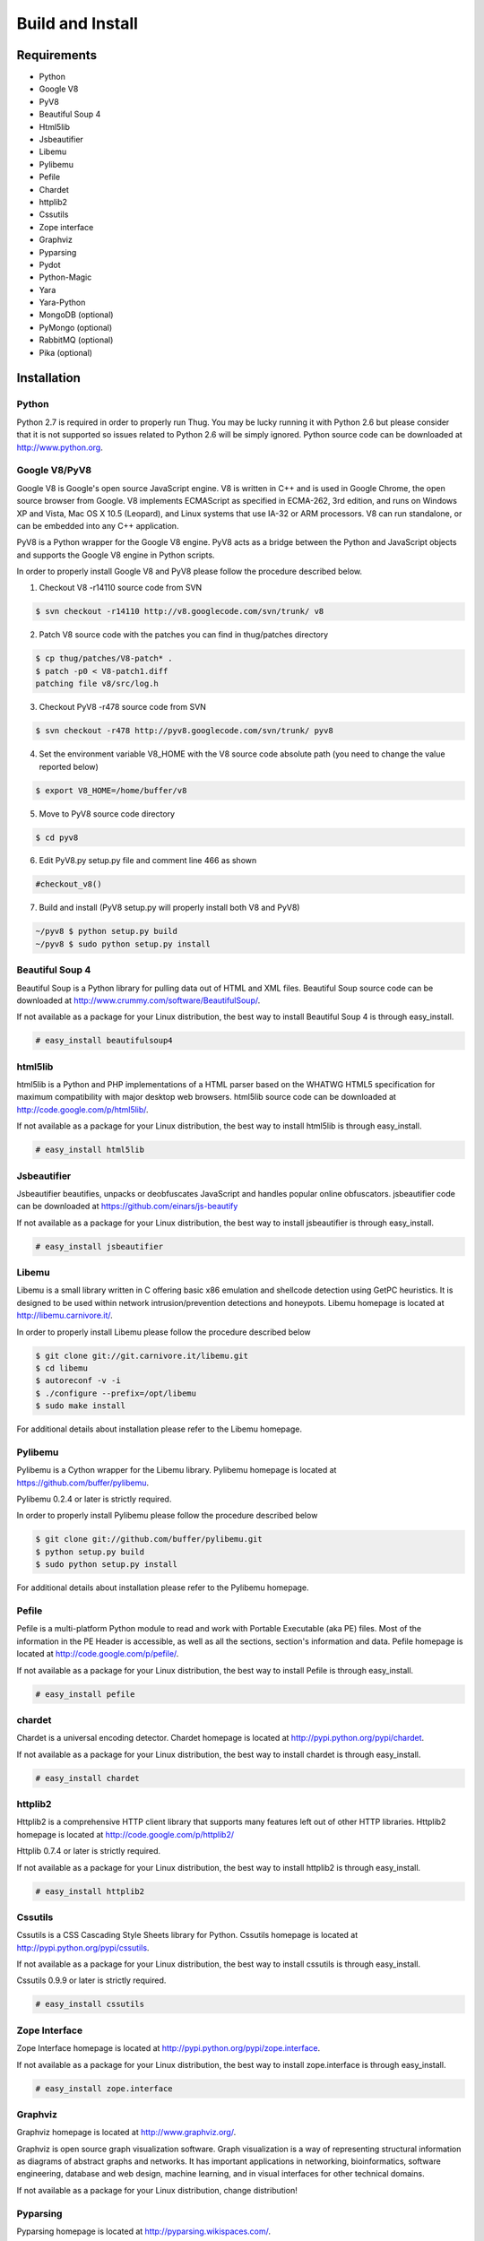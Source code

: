 .. _build:

Build and Install
=================

Requirements
------------

* Python
* Google V8                
* PyV8                     
* Beautiful Soup 4         
* Html5lib
* Jsbeautifier
* Libemu                   
* Pylibemu                 
* Pefile                   
* Chardet                  
* httplib2 
* Cssutils
* Zope interface
* Graphviz
* Pyparsing
* Pydot
* Python-Magic
* Yara
* Yara-Python
* MongoDB (optional)       
* PyMongo (optional)       
* RabbitMQ (optional)
* Pika (optional)


Installation
------------


Python
^^^^^^

Python 2.7 is required in order to properly run Thug. You may be lucky running it with
Python 2.6 but please consider that it is not supported so issues related to Python 2.6
will be simply ignored. Python source code can be downloaded at http://www.python.org.


Google V8/PyV8
^^^^^^^^^^^^^^
  
Google V8 is Google's open source JavaScript engine. V8 is written in C++ and is used
in Google Chrome, the open source browser from Google. V8 implements ECMAScript as 
specified in ECMA-262, 3rd edition, and runs on Windows XP and Vista, Mac OS X 10.5 
(Leopard), and Linux systems that use IA-32 or ARM processors. V8 can run standalone, 
or can be embedded into any C++ application.  

PyV8 is a Python wrapper for the Google V8 engine. PyV8 acts as a bridge between the 
Python and JavaScript objects and supports the Google V8 engine in Python scripts.

In order to properly install Google V8 and PyV8 please follow the procedure described 
below.

1. Checkout V8 -r14110 source code from SVN

.. code-block:: sh

        $ svn checkout -r14110 http://v8.googlecode.com/svn/trunk/ v8

2. Patch V8 source code with the patches you can find in thug/patches
   directory

.. code-block:: sh

        $ cp thug/patches/V8-patch* .
        $ patch -p0 < V8-patch1.diff 
        patching file v8/src/log.h

3. Checkout PyV8 -r478 source code from SVN

.. code-block:: sh

        $ svn checkout -r478 http://pyv8.googlecode.com/svn/trunk/ pyv8

4. Set the environment variable V8_HOME with the V8 source code
   absolute path (you need to change the value reported below)

.. code-block:: sh

        $ export V8_HOME=/home/buffer/v8

5. Move to PyV8 source code directory

.. code-block:: sh

        $ cd pyv8

6. Edit PyV8.py setup.py file and comment line 466 as shown

.. code-block:: sh

        #checkout_v8()

7. Build and install (PyV8 setup.py will properly install both V8
   and PyV8)

.. code-block:: sh

        ~/pyv8 $ python setup.py build
        ~/pyv8 $ sudo python setup.py install


Beautiful Soup 4
^^^^^^^^^^^^^^^^

Beautiful Soup is a Python library for pulling data out of HTML and XML 
files. Beautiful Soup source code can be downloaded at 
http://www.crummy.com/software/BeautifulSoup/.

If not available as a package for your Linux distribution, the best way 
to install Beautiful Soup 4 is through easy_install.

.. code-block:: sh

        # easy_install beautifulsoup4  

 
html5lib
^^^^^^^^

html5lib is a Python and PHP implementations of a HTML parser based on the 
WHATWG HTML5 specification for maximum compatibility with major desktop 
web browsers. html5lib source code can be downloaded at 
http://code.google.com/p/html5lib/.

If not available as a package for your Linux distribution, the best way 
to install html5lib is through easy_install. 

.. code-block:: sh

        # easy_install html5lib 


Jsbeautifier
^^^^^^^^^^^^

Jsbeautifier beautifies, unpacks or deobfuscates JavaScript and handles 
popular online obfuscators. jsbeautifier code can be downloaded at
https://github.com/einars/js-beautify

If not available as a package for your Linux distribution, the best way
to install jsbeautifier is through easy_install.

.. code-block:: sh

        # easy_install jsbeautifier 


Libemu
^^^^^^

Libemu is a small library written in C offering basic x86 emulation and 
shellcode detection using GetPC heuristics. It is designed to be used 
within network intrusion/prevention detections and honeypots. Libemu 
homepage is located at http://libemu.carnivore.it/.

In order to properly install Libemu please follow the procedure described
below

.. code-block:: sh

        $ git clone git://git.carnivore.it/libemu.git
        $ cd libemu
        $ autoreconf -v -i
        $ ./configure --prefix=/opt/libemu
        $ sudo make install

For additional details about installation please refer to the Libemu homepage.


Pylibemu
^^^^^^^^

Pylibemu is a Cython wrapper for the Libemu library. Pylibemu homepage is located
at https://github.com/buffer/pylibemu.

Pylibemu 0.2.4 or later is strictly required.

In order to properly install Pylibemu please follow the procedure described
below

.. code-block:: sh
        
        $ git clone git://github.com/buffer/pylibemu.git
        $ python setup.py build
        $ sudo python setup.py install

For additional details about installation please refer to the Pylibemu homepage.


Pefile
^^^^^^

Pefile is a multi-platform Python module to read and work with Portable Executable 
(aka PE) files. Most of the information in the PE Header is accessible, as well as 
all the sections, section's information and data. Pefile homepage is located at
http://code.google.com/p/pefile/.

If not available as a package for your Linux distribution, the best way
to install Pefile is through easy_install.

.. code-block:: sh

        # easy_install pefile 


chardet
^^^^^^^

Chardet is a universal encoding detector. Chardet homepage is located at
http://pypi.python.org/pypi/chardet.

If not available as a package for your Linux distribution, the best way
to install chardet is through easy_install.

.. code-block:: sh

        # easy_install chardet  


httplib2
^^^^^^^^

Httplib2 is a comprehensive HTTP client library that supports many features 
left out of other HTTP libraries. Httplib2 homepage is located at 
http://code.google.com/p/httplib2/

Httplib 0.7.4 or later is strictly required.

If not available as a package for your Linux distribution, the best way
to install httplib2 is through easy_install.

.. code-block:: sh

        # easy_install httplib2


Cssutils
^^^^^^^^

Cssutils is a CSS Cascading Style Sheets library for Python. Cssutils homepage
is located at http://pypi.python.org/pypi/cssutils.

If not available as a package for your Linux distribution, the best way
to install cssutils is through easy_install.

Cssutils 0.9.9 or later is strictly required.

.. code-block:: sh

        # easy_install cssutils


Zope Interface
^^^^^^^^^^^^^^

Zope Interface homepage is located at http://pypi.python.org/pypi/zope.interface.

If not available as a package for your Linux distribution, the best way
to install zope.interface is through easy_install.

.. code-block:: sh

        # easy_install zope.interface


Graphviz
^^^^^^^^

Graphviz homepage is located at http://www.graphviz.org/.

Graphviz is open source graph visualization software. Graph visualization is a way of representing 
structural information as diagrams of abstract graphs and networks. It has important applications 
in networking, bioinformatics, software engineering, database and web design, machine learning, 
and in visual interfaces for other technical domains.

If not available as a package for your Linux distribution, change distribution!


Pyparsing
^^^^^^^^^

Pyparsing homepage is located at http://pyparsing.wikispaces.com/.

If not available as a package for your Linux distribution, the best way 
to install pyparsing is through easy_install.

.. code-block:: sh

        # easy_install pyparsing


Pydot
^^^^^

Pydot homepage is located at https://code.google.com/p/pydot/.

If not available as a package for your Linux distribution, the best way
to install pydot is through easy_install.

.. code-block:: sh

        # easy_install pydot


Python-Magic
^^^^^^^^^^^^

Python-Magic homepage is located at https://github.com/ahupp/python-magic.

If not available as a package for your Linux distribution, the best way
to install python-magic is through easy_install.

.. code-block:: sh

        # easy_install magic


Yara
^^^^

Yara homepage is located at https://code.google.com/p/yara-project/

If not available as a package for your Linux distribution, the best way
to install Yara is compiling its source code. Please take a look at Yara
documentation for details.


Yara-Python
^^^^^^^^^^^

Yara-Python homepage is located at https://code.google.com/p/yara-project/

If not available as a package for your Linux distribution, the best way
to install Yara-Python is compiling its source code. Please take a look 
at Yara-Python documentation for details.


MongoDB (optional)
^^^^^^^^^^^^^^^^^^

MongoDB homepage is located at http://www.mongodb.org.

If not available as a package for your Linux distribution, change distribution!


PyMongo (optional)
^^^^^^^^^^^^^^^^^^

PyMongo homepage is located at http://www.mongodb.org/display/DOCS/Python+Language+Center.

If not available as a package for your Linux distribution, the best way
to install pymongo is through easy_install.

.. code-block:: sh

        # easy_install pymongo  


RabbitMQ (optional)
^^^^^^^^^^^^^^^^^^^

RabbitMQ homepage is located at http://www.rabbitmq.com/. RabbitMQ is a high-performance 
AMQP-compliant message broker written in Erlang and it's needed just if you want to play
with Thug distributed mode.

If not available as a package for your Linux distribution, change distribution!


Pika (optional)
^^^^^^^^^^^^^^^

Pika homepage is located at https://github.com/pika/pika/.

Pika is a pure-Python implementation of the AMQP 0-9-1 protocol that tries to stay fairly 
independent of the underlying network support library and it's needed just if you want to play
with Thug distributed mode.

If not available as a package for your Linux distribution, the best way
to install pika is through easy_install.

.. code-block:: sh

    # easy_install pika
